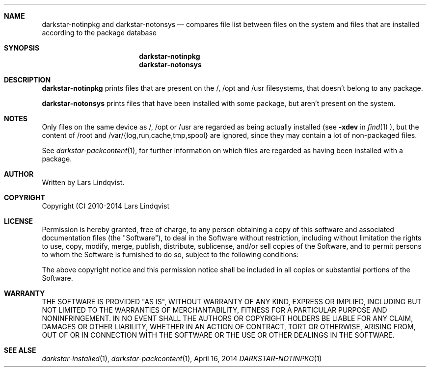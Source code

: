 .Dd April 16, 2014
.Dt DARKSTAR-NOTINPKG 1 darkstar-tools-14.1
.Sh NAME
.Nm darkstar-notinpkg
and
.Nm darkstar-notonsys
.Nd compares file list between files on the system and files that
are installed according to the package database
.Sh SYNOPSIS
.Nm darkstar-notinpkg
.Nm darkstar-notonsys
.Sh DESCRIPTION
.Nm darkstar-notinpkg
prints files that are present on the /, /opt and /usr filesystems,
that doesn't belong to any package.

.Nm darkstar-notonsys
prints files that have been installed with some package, but aren't
present on the system.
.Sh NOTES
Only files on the same device as /, /opt or /usr are regarded as being
actually installed (see 
.Fl xdev
in
.Xr find 1 ), but the content of /root and /var/{log,run,cache,tmp,spool}
are ignored, since they may contain a lot of non-packaged files.

See
.Xr darkstar-packcontent 1 ,
for further information on which files are regarded as having been installed
with a package.

.Sh AUTHOR
Written by Lars Lindqvist.
.Sh COPYRIGHT
Copyright (C) 2010-2014 Lars Lindqvist
.Sh LICENSE
Permission is hereby granted, free of charge, to any person obtaining a
copy of this software and associated documentation files (the "Software"),
to deal in the Software without restriction, including without limitation
the rights to use, copy, modify, merge, publish, distribute, sublicense,
and/or sell copies of the Software, and to permit persons to whom the
Software is furnished to do so, subject to the following conditions:

The above copyright notice and this permission notice shall be included in
all copies or substantial portions of the Software.
.Sh WARRANTY
THE SOFTWARE IS PROVIDED "AS IS", WITHOUT WARRANTY OF ANY KIND, EXPRESS OR
IMPLIED, INCLUDING BUT NOT LIMITED TO THE WARRANTIES OF MERCHANTABILITY,
FITNESS FOR A PARTICULAR PURPOSE AND NONINFRINGEMENT. IN NO EVENT SHALL
THE AUTHORS OR COPYRIGHT HOLDERS BE LIABLE FOR ANY CLAIM, DAMAGES OR OTHER
LIABILITY, WHETHER IN AN ACTION OF CONTRACT, TORT OR OTHERWISE, ARISING
FROM, OUT OF OR IN CONNECTION WITH THE SOFTWARE OR THE USE OR OTHER
DEALINGS IN THE SOFTWARE.

.Sh SEE ALSE
.Xr darkstar-installed 1 ,
.Xr darkstar-packcontent 1 ,
